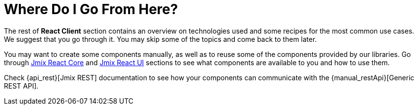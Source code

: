 = Where Do I Go From Here?

The rest of *React Client* section contains an overview on technologies used and some recipes for the most common use cases. We suggest that you go through it. You may skip some of the topics and come back to them later.

You may want to create some components manually, as well as to reuse some of the components provided by our libraries. Go through xref:jmix-react-core:index.adoc[Jmix React Core] and xref:jmix-react-ui:index.adoc[Jmix React UI] sections to see what components are available to you and how to use them.

Check {api_rest}[Jmix REST] documentation to see how your components can communicate with the {manual_restApi}[Generic REST API].
